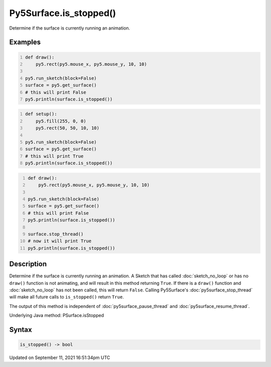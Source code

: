 Py5Surface.is_stopped()
=======================

Determine if the surface is currently running an animation.

Examples
--------

.. raw:: html

    <div class="example-table">

.. raw:: html

    <div class="example-row"><div class="example-cell-image">

.. raw:: html

    </div><div class="example-cell-code">

.. code:: python
    :number-lines:

    def draw():
        py5.rect(py5.mouse_x, py5.mouse_y, 10, 10)

    py5.run_sketch(block=False)
    surface = py5.get_surface()
    # this will print False
    py5.println(surface.is_stopped())

.. raw:: html

    </div></div>

.. raw:: html

    <div class="example-row"><div class="example-cell-image">

.. raw:: html

    </div><div class="example-cell-code">

.. code:: python
    :number-lines:

    def setup():
        py5.fill(255, 0, 0)
        py5.rect(50, 50, 10, 10)

    py5.run_sketch(block=False)
    surface = py5.get_surface()
    # this will print True
    py5.println(surface.is_stopped())

.. raw:: html

    </div></div>

.. raw:: html

    <div class="example-row"><div class="example-cell-image">

.. raw:: html

    </div><div class="example-cell-code">

.. code:: python
    :number-lines:

    def draw():
        py5.rect(py5.mouse_x, py5.mouse_y, 10, 10)

    py5.run_sketch(block=False)
    surface = py5.get_surface()
    # this will print False
    py5.println(surface.is_stopped())

    surface.stop_thread()
    # now it will print True
    py5.println(surface.is_stopped())

.. raw:: html

    </div></div>

.. raw:: html

    </div>

Description
-----------

Determine if the surface is currently running an animation. A Sketch that has called :doc:`sketch_no_loop` or has no ``draw()`` function is not animating, and will result in this method returning ``True``. If there is a ``draw()`` function and :doc:`sketch_no_loop` has not been called, this will return ``False``. Calling Py5Surface's :doc:`py5surface_stop_thread` will make all future calls to ``is_stopped()`` return ``True``.

The output of this method is independent of :doc:`py5surface_pause_thread` and :doc:`py5surface_resume_thread`.

Underlying Java method: PSurface.isStopped

Syntax
------

.. code:: python

    is_stopped() -> bool

Updated on September 11, 2021 16:51:34pm UTC

